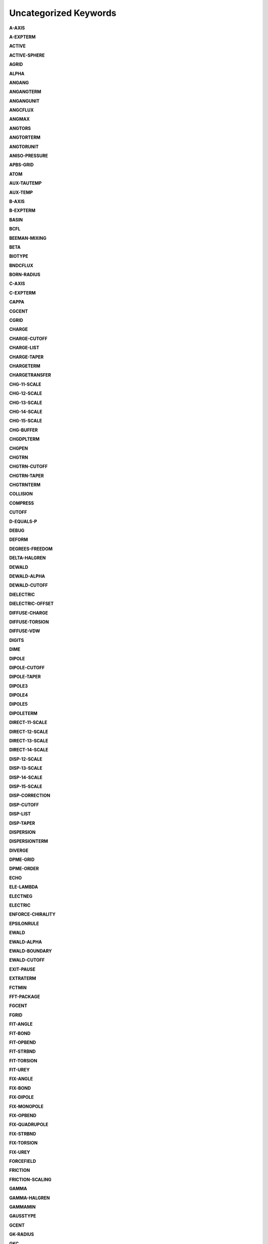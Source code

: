 Uncategorized Keywords
======================

**A-AXIS**

.. index:: A-AXIS

**A-EXPTERM**

.. index:: A-EXPTERM

**ACTIVE**

.. index:: ACTIVE

**ACTIVE-SPHERE**

.. index:: ACTIVE-SPHERE

**AGRID**

.. index:: AGRID

**ALPHA**

.. index:: ALPHA

**ANGANG**

.. index:: ANGANG

**ANGANGTERM**

.. index:: ANGANGTERM

**ANGANGUNIT**

.. index:: ANGANGUNIT

**ANGCFLUX**

.. index:: ANGCFLUX

**ANGMAX**

.. index:: ANGMAX

**ANGTORS**

.. index:: ANGTORS

**ANGTORTERM**

.. index:: ANGTORTERM

**ANGTORUNIT**

.. index:: ANGTORUNIT

**ANISO-PRESSURE**

.. index:: ANISO-PRESSURE

**APBS-GRID**

.. index:: APBS-GRID

**ATOM**

.. index:: ATOM

**AUX-TAUTEMP**

.. index:: AUX-TAUTEMP

**AUX-TEMP**

.. index:: AUX-TEMP

**B-AXIS**

.. index:: B-AXIS

**B-EXPTERM**

.. index:: B-EXPTERM

**BASIN**

.. index:: BASIN

**BCFL**

.. index:: BCFL

**BEEMAN-MIXING**

.. index:: BEEMAN-MIXING

**BETA**

.. index:: BETA

**BIOTYPE**

.. index:: BIOTYPE

**BNDCFLUX**

.. index:: BNDCFLUX

**BORN-RADIUS**

.. index:: BORN-RADIUS

**C-AXIS**

.. index:: C-AXIS

**C-EXPTERM**

.. index:: C-EXPTERM

**CAPPA**

.. index:: CAPPA

**CGCENT**

.. index:: CGCENT

**CGRID**

.. index:: CGRID

**CHARGE**

.. index:: CHARGE

**CHARGE-CUTOFF**

.. index:: CHARGE-CUTOFF

**CHARGE-LIST**

.. index:: CHARGE-LIST

**CHARGE-TAPER**

.. index:: CHARGE-TAPER

**CHARGETERM**

.. index:: CHARGETERM

**CHARGETRANSFER**

.. index:: CHARGETRANSFER

**CHG-11-SCALE**

.. index:: CHG-11-SCALE

**CHG-12-SCALE**

.. index:: CHG-12-SCALE

**CHG-13-SCALE**

.. index:: CHG-13-SCALE

**CHG-14-SCALE**

.. index:: CHG-14-SCALE

**CHG-15-SCALE**

.. index:: CHG-15-SCALE

**CHG-BUFFER**

.. index:: CHG-BUFFER

**CHGDPLTERM**

.. index:: CHGDPLTERM

**CHGPEN**

.. index:: CHGPEN

**CHGTRN**

.. index:: CHGTRN

**CHGTRN-CUTOFF**

.. index:: CHGTRN-CUTOFF

**CHGTRN-TAPER**

.. index:: CHGTRN-TAPER

**CHGTRNTERM**

.. index:: CHGTRNTERM

**COLLISION**

.. index:: COLLISION

**COMPRESS**

.. index:: COMPRESS

**CUTOFF**

.. index:: CUTOFF

**D-EQUALS-P**

.. index:: D-EQUALS-P

**DEBUG**

.. index:: DEBUG

**DEFORM**

.. index:: DEFORM

**DEGREES-FREEDOM**

.. index:: DEGREES-FREEDOM

**DELTA-HALGREN**

.. index:: DELTA-HALGREN

**DEWALD**

.. index:: DEWALD

**DEWALD-ALPHA**

.. index:: DEWALD-ALPHA

**DEWALD-CUTOFF**

.. index:: DEWALD-CUTOFF

**DIELECTRIC**

.. index:: DIELECTRIC

**DIELECTRIC-OFFSET**

.. index:: DIELECTRIC-OFFSET

**DIFFUSE-CHARGE**

.. index:: DIFFUSE-CHARGE

**DIFFUSE-TORSION**

.. index:: DIFFUSE-TORSION

**DIFFUSE-VDW**

.. index:: DIFFUSE-VDW

**DIGITS**

.. index:: DIGITS

**DIME**

.. index:: DIME

**DIPOLE**

.. index:: DIPOLE

**DIPOLE-CUTOFF**

.. index:: DIPOLE-CUTOFF

**DIPOLE-TAPER**

.. index:: DIPOLE-TAPER

**DIPOLE3**

.. index:: DIPOLE3

**DIPOLE4**

.. index:: DIPOLE4

**DIPOLE5**

.. index:: DIPOLE5

**DIPOLETERM**

.. index:: DIPOLETERM

**DIRECT-11-SCALE**

.. index:: DIRECT-11-SCALE

**DIRECT-12-SCALE**

.. index:: DIRECT-12-SCALE

**DIRECT-13-SCALE**

.. index:: DIRECT-13-SCALE

**DIRECT-14-SCALE**

.. index:: DIRECT-14-SCALE

**DISP-12-SCALE**

.. index:: DISP-12-SCALE

**DISP-13-SCALE**

.. index:: DISP-13-SCALE

**DISP-14-SCALE**

.. index:: DISP-14-SCALE

**DISP-15-SCALE**

.. index:: DISP-15-SCALE

**DISP-CORRECTION**

.. index:: DISP-CORRECTION

**DISP-CUTOFF**

.. index:: DISP-CUTOFF

**DISP-LIST**

.. index:: DISP-LIST

**DISP-TAPER**

.. index:: DISP-TAPER

**DISPERSION**

.. index:: DISPERSION

**DISPERSIONTERM**

.. index:: DISPERSIONTERM

**DIVERGE**

.. index:: DIVERGE

**DPME-GRID**

.. index:: DPME-GRID

**DPME-ORDER**

.. index:: DPME-ORDER

**ECHO**

.. index:: ECHO

**ELE-LAMBDA**

.. index:: ELE-LAMBDA

**ELECTNEG**

.. index:: ELECTNEG

**ELECTRIC**

.. index:: ELECTRIC

**ENFORCE-CHIRALITY**

.. index:: ENFORCE-CHIRALITY

**EPSILONRULE**

.. index:: EPSILONRULE

**EWALD**

.. index:: EWALD

**EWALD-ALPHA**

.. index:: EWALD-ALPHA

**EWALD-BOUNDARY**

.. index:: EWALD-BOUNDARY

**EWALD-CUTOFF**

.. index:: EWALD-CUTOFF

**EXIT-PAUSE**

.. index:: EXIT-PAUSE

**EXTRATERM**

.. index:: EXTRATERM

**FCTMIN**

.. index:: FCTMIN

**FFT-PACKAGE**

.. index:: FFT-PACKAGE

**FGCENT**

.. index:: FGCENT

**FGRID**

.. index:: FGRID

**FIT-ANGLE**

.. index:: FIT-ANGLE

**FIT-BOND**

.. index:: FIT-BOND

**FIT-OPBEND**

.. index:: FIT-OPBEND

**FIT-STRBND**

.. index:: FIT-STRBND

**FIT-TORSION**

.. index:: FIT-TORSION

**FIT-UREY**

.. index:: FIT-UREY

**FIX-ANGLE**

.. index:: FIX-ANGLE

**FIX-BOND**

.. index:: FIX-BOND

**FIX-DIPOLE**

.. index:: FIX-DIPOLE

**FIX-MONOPOLE**

.. index:: FIX-MONOPOLE

**FIX-OPBEND**

.. index:: FIX-OPBEND

**FIX-QUADRUPOLE**

.. index:: FIX-QUADRUPOLE

**FIX-STRBND**

.. index:: FIX-STRBND

**FIX-TORSION**

.. index:: FIX-TORSION

**FIX-UREY**

.. index:: FIX-UREY

**FORCEFIELD**

.. index:: FORCEFIELD

**FRICTION**

.. index:: FRICTION

**FRICTION-SCALING**

.. index:: FRICTION-SCALING

**GAMMA**

.. index:: GAMMA

**GAMMA-HALGREN**

.. index:: GAMMA-HALGREN

**GAMMAMIN**

.. index:: GAMMAMIN

**GAUSSTYPE**

.. index:: GAUSSTYPE

**GCENT**

.. index:: GCENT

**GK-RADIUS**

.. index:: GK-RADIUS

**GKC**

.. index:: GKC

**GKR**

.. index:: GKR

**GROUP**

.. index:: GROUP

**GROUP-INTER**

.. index:: GROUP-INTER

**GROUP-INTRA**

.. index:: GROUP-INTRA

**GROUP-MOLECULE**

.. index:: GROUP-MOLECULE

**GROUP-SELECT**

.. index:: GROUP-SELECT

**HBOND**

.. index:: HBOND

**HEAVY-HYDROGEN**

.. index:: HEAVY-HYDROGEN

**HESSIAN-CUTOFF**

.. index:: HESSIAN-CUTOFF

**HGUESS**

.. index:: HGUESS

**IEL-SCF**

.. index:: IEL-SCF

**INACTIVE**

.. index:: INACTIVE

**INDUCE-12-SCALE**

.. index:: INDUCE-12-SCALE

**INDUCE-13-SCALE**

.. index:: INDUCE-13-SCALE

**INDUCE-14-SCALE**

.. index:: INDUCE-14-SCALE

**INDUCE-15-SCALE**

.. index:: INDUCE-15-SCALE

**INTMAX**

.. index:: INTMAX

**ION**

.. index:: ION

**LAMBDA**

.. index:: LAMBDA

**LBFGS-VECTORS**

.. index:: LBFGS-VECTORS

**LIGAND**

.. index:: LIGAND

**LIGHTS**

.. index:: LIGHTS

**LIST-BUFFER**

.. index:: LIST-BUFFER

**MAXITER**

.. index:: MAXITER

**METAL**

.. index:: METAL

**METALTERM**

.. index:: METALTERM

**MG-AUTO**

.. index:: MG-AUTO

**MG-MANUAL**

.. index:: MG-MANUAL

**MMFF-PIBOND**

.. index:: MMFF-PIBOND

**MMFFANGLE**

.. index:: MMFFANGLE

**MMFFAROM**

.. index:: MMFFAROM

**MMFFBCI**

.. index:: MMFFBCI

**MMFFBOND**

.. index:: MMFFBOND

**MMFFBONDER**

.. index:: MMFFBONDER

**MMFFCOVRAD**

.. index:: MMFFCOVRAD

**MMFFDEFSTBN**

.. index:: MMFFDEFSTBN

**MMFFEQUIV**

.. index:: MMFFEQUIV

**MMFFOPBEND**

.. index:: MMFFOPBEND

**MMFFPBCI**

.. index:: MMFFPBCI

**MMFFPROP**

.. index:: MMFFPROP

**MMFFSTRBND**

.. index:: MMFFSTRBND

**MMFFTORSION**

.. index:: MMFFTORSION

**MMFFVDW**

.. index:: MMFFVDW

**MPOLE-12-SCALE**

.. index:: MPOLE-12-SCALE

**MPOLE-13-SCALE**

.. index:: MPOLE-13-SCALE

**MPOLE-14-SCALE**

.. index:: MPOLE-14-SCALE

**MPOLE-15-SCALE**

.. index:: MPOLE-15-SCALE

**MPOLE-CUTOFF**

.. index:: MPOLE-CUTOFF

**MPOLE-LIST**

.. index:: MPOLE-LIST

**MPOLE-TAPER**

.. index:: MPOLE-TAPER

**MULTIPOLE**

.. index:: MULTIPOLE

**MULTIPOLETERM**

.. index:: MULTIPOLETERM

**MUTATE**

.. index:: MUTATE

**MUTUAL-11-SCALE**

.. index:: MUTUAL-11-SCALE

**MUTUAL-12-SCALE**

.. index:: MUTUAL-12-SCALE

**MUTUAL-13-SCALE**

.. index:: MUTUAL-13-SCALE

**MUTUAL-14-SCALE**

.. index:: MUTUAL-14-SCALE

**NEIGHBOR-GROUPS**

.. index:: NEIGHBOR-GROUPS

**NEIGHBOR-LIST**

.. index:: NEIGHBOR-LIST

**NEUTRAL-GROUPS**

.. index:: NEUTRAL-GROUPS

**NEWHESS**

.. index:: NEWHESS

**NEXTITER**

.. index:: NEXTITER

**NOARCHIVE**

.. index:: NOARCHIVE

**NOSYMMETRY**

.. index:: NOSYMMETRY

**NOVERSION**

.. index:: NOVERSION

**OCTAHEDRON**

.. index:: OCTAHEDRON

**OPDIST**

.. index:: OPDIST

**OPDIST-CUBIC**

.. index:: OPDIST-CUBIC

**OPDIST-PENTIC**

.. index:: OPDIST-PENTIC

**OPDIST-QUARTIC**

.. index:: OPDIST-QUARTIC

**OPDIST-SEXTIC**

.. index:: OPDIST-SEXTIC

**OPDISTTERM**

.. index:: OPDISTTERM

**OPDISTUNIT**

.. index:: OPDISTUNIT

**OPENMP-THREADS**

.. index:: OPENMP-THREADS

**OPT-COEFF**

.. index:: OPT-COEFF

**OVERWRITE**

.. index:: OVERWRITE

**PARAMETERS**

.. index:: PARAMETERS

**PB-RADIUS**

.. index:: PB-RADIUS

**PCG-GUESS**

.. index:: PCG-GUESS

**PCG-NOGUESS**

.. index:: PCG-NOGUESS

**PCG-NOPRECOND**

.. index:: PCG-NOPRECOND

**PCG-PEEK**

.. index:: PCG-PEEK

**PCG-PRECOND**

.. index:: PCG-PRECOND

**PDIE**

.. index:: PDIE

**PENETRATION**

.. index:: PENETRATION

**PEWALD-ALPHA**

.. index:: PEWALD-ALPHA

**PIATOM**

.. index:: PIATOM

**PIBOND**

.. index:: PIBOND

**PIBOND4**

.. index:: PIBOND4

**PIBOND5**

.. index:: PIBOND5

**PISYSTEM**

.. index:: PISYSTEM

**PITORS**

.. index:: PITORS

**PITORSTERM**

.. index:: PITORSTERM

**PITORSUNIT**

.. index:: PITORSUNIT

**PME-GRID**

.. index:: PME-GRID

**PME-ORDER**

.. index:: PME-ORDER

**POLAR-12-INTRA**

.. index:: POLAR-12-INTRA

**POLAR-12-SCALE**

.. index:: POLAR-12-SCALE

**POLAR-13-INTRA**

.. index:: POLAR-13-INTRA

**POLAR-13-SCALE**

.. index:: POLAR-13-SCALE

**POLAR-14-INTRA**

.. index:: POLAR-14-INTRA

**POLAR-14-SCALE**

.. index:: POLAR-14-SCALE

**POLAR-15-INTRA**

.. index:: POLAR-15-INTRA

**POLAR-15-SCALE**

.. index:: POLAR-15-SCALE

**POLAR-EPS**

.. index:: POLAR-EPS

**POLAR-ITER**

.. index:: POLAR-ITER

**POLAR-PREDICT**

.. index:: POLAR-PREDICT

**POLAR-PRINT**

.. index:: POLAR-PRINT

**POLARIZABLE**

.. index:: POLARIZABLE

**POLARIZATION**

.. index:: POLARIZATION

**POLARIZE**

.. index:: POLARIZE

**POLARIZETERM**

.. index:: POLARIZETERM

**POLYMER-CUTOFF**

.. index:: POLYMER-CUTOFF

**POTENTIAL-ATOMS**

.. index:: POTENTIAL-ATOMS

**POTENTIAL-FACTOR**

.. index:: POTENTIAL-FACTOR

**POTENTIAL-FIT**

.. index:: POTENTIAL-FIT

**POTENTIAL-OFFSET**

.. index:: POTENTIAL-OFFSET

**POTENTIAL-SHELLS**

.. index:: POTENTIAL-SHELLS

**POTENTIAL-SPACING**

.. index:: POTENTIAL-SPACING

**PPME-ORDER**

.. index:: PPME-ORDER

**PRINTOUT**

.. index:: PRINTOUT

**RADIUSRULE**

.. index:: RADIUSRULE

**RADIUSSIZE**

.. index:: RADIUSSIZE

**RADIUSTYPE**

.. index:: RADIUSTYPE

**RATTLE**

.. index:: RATTLE

**RATTLE-DISTANCE**

.. index:: RATTLE-DISTANCE

**RATTLE-EPS**

.. index:: RATTLE-EPS

**RATTLE-LINE**

.. index:: RATTLE-LINE

**RATTLE-ORIGIN**

.. index:: RATTLE-ORIGIN

**RATTLE-PLANE**

.. index:: RATTLE-PLANE

**REACTIONFIELD**

.. index:: REACTIONFIELD

**REDUCE**

.. index:: REDUCE

**REMOVE-INERTIA**

.. index:: REMOVE-INERTIA

**REP-12-SCALE**

.. index:: REP-12-SCALE

**REP-13-SCALE**

.. index:: REP-13-SCALE

**REP-14-SCALE**

.. index:: REP-14-SCALE

**REP-15-SCALE**

.. index:: REP-15-SCALE

**REPULS-CUTOFF**

.. index:: REPULS-CUTOFF

**REPULS-TAPER**

.. index:: REPULS-TAPER

**REPULSION**

.. index:: REPULSION

**REPULSIONTERM**

.. index:: REPULSIONTERM

**RESP-WEIGHT**

.. index:: RESP-WEIGHT

**RESPA-INNER**

.. index:: RESPA-INNER

**RESTRAIN-ANGLE**

.. index:: RESTRAIN-ANGLE

**RESTRAIN-DISTANCE**

.. index:: RESTRAIN-DISTANCE

**RESTRAIN-GROUPS**

.. index:: RESTRAIN-GROUPS

**RESTRAIN-POSITION**

.. index:: RESTRAIN-POSITION

**RESTRAIN-TORSION**

.. index:: RESTRAIN-TORSION

**RESTRAINTERM**

.. index:: RESTRAINTERM

**ROTATABLE-BOND**

.. index:: ROTATABLE-BOND

**RXNFIELDTERM**

.. index:: RXNFIELDTERM

**SADDLEPOINT**

.. index:: SADDLEPOINT

**SAVE-CYCLE**

.. index:: SAVE-CYCLE

**SAVE-FORCE**

.. index:: SAVE-FORCE

**SAVE-INDUCED**

.. index:: SAVE-INDUCED

**SAVE-VECTS**

.. index:: SAVE-VECTS

**SAVE-VELOCITY**

.. index:: SAVE-VELOCITY

**SDENS**

.. index:: SDENS

**SDIE**

.. index:: SDIE

**SLOPEMAX**

.. index:: SLOPEMAX

**SMIN**

.. index:: SMIN

**SMOOTHING**

.. index:: SMOOTHING

**SOLUTE**

.. index:: SOLUTE

**SOLVATE**

.. index:: SOLVATE

**SOLVATETERM**

.. index:: SOLVATETERM

**SOLVENT-PRESSURE**

.. index:: SOLVENT-PRESSURE

**SPACEGROUP**

.. index:: SPACEGROUP

**SRAD**

.. index:: SRAD

**SRFM**

.. index:: SRFM

**STEEPEST-DESCENT**

.. index:: STEEPEST-DESCENT

**STEPMAX**

.. index:: STEPMAX

**STEPMIN**

.. index:: STEPMIN

**STRTORS**

.. index:: STRTORS

**STRTORTERM**

.. index:: STRTORTERM

**STRTORUNIT**

.. index:: STRTORUNIT

**SURFACE-TENSION**

.. index:: SURFACE-TENSION

**SWIN**

.. index:: SWIN

**TAPER**

.. index:: TAPER

**TARGET-DIPOLE**

.. index:: TARGET-DIPOLE

**TARGET-QUADRUPOLE**

.. index:: TARGET-QUADRUPOLE

**TAU-PRESSURE**

.. index:: TAU-PRESSURE

**TAU-TEMPERATURE**

.. index:: TAU-TEMPERATURE

**TCG-GUESS**

.. index:: TCG-GUESS

**TCG-NOGUESS**

.. index:: TCG-NOGUESS

**TCG-PEEK**

.. index:: TCG-PEEK

**TORS-LAMBDA**

.. index:: TORS-LAMBDA

**TORSION**

.. index:: TORSION

**TORSION4**

.. index:: TORSION4

**TORSION5**

.. index:: TORSION5

**TORSIONTERM**

.. index:: TORSIONTERM

**TORSIONUNIT**

.. index:: TORSIONUNIT

**TORTORS**

.. index:: TORTORS

**TORTORTERM**

.. index:: TORTORTERM

**TORTORUNIT**

.. index:: TORTORUNIT

**TRIAL-DISTANCE**

.. index:: TRIAL-DISTANCE

**TRIAL-DISTRIBUTION**

.. index:: TRIAL-DISTRIBUTION

**TRUNCATE**

.. index:: TRUNCATE

**USOLVE-BUFFER**

.. index:: USOLVE-BUFFER

**USOLVE-CUTOFF**

.. index:: USOLVE-CUTOFF

**USOLVE-DIAG**

.. index:: USOLVE-DIAG

**VDW**

.. index:: VDW

**VDW-12-SCALE**

.. index:: VDW-12-SCALE

**VDW-13-SCALE**

.. index:: VDW-13-SCALE

**VDW-14-SCALE**

.. index:: VDW-14-SCALE

**VDW-15-SCALE**

.. index:: VDW-15-SCALE

**VDW-ANNIHILATE**

.. index:: VDW-ANNIHILATE

**VDW-CORRECTION**

.. index:: VDW-CORRECTION

**VDW-CUTOFF**

.. index:: VDW-CUTOFF

**VDW-LAMBDA**

.. index:: VDW-LAMBDA

**VDW-LIST**

.. index:: VDW-LIST

**VDW-TAPER**

.. index:: VDW-TAPER

**VDW14**

.. index:: VDW14

**VDWINDEX**

.. index:: VDWINDEX

**VDWPR**

.. index:: VDWPR

**VDWTERM**

.. index:: VDWTERM

**VDWTYPE**

.. index:: VDWTYPE

**VERBOSE**

.. index:: VERBOSE

**VIB-ROOTS**

.. index:: VIB-ROOTS

**VIB-TOLERANCE**

.. index:: VIB-TOLERANCE

**VOLUME-MOVE**

.. index:: VOLUME-MOVE

**VOLUME-SCALE**

.. index:: VOLUME-SCALE

**VOLUME-TRIAL**

.. index:: VOLUME-TRIAL

**WALL**

.. index:: WALL

**WRITEOUT**

.. index:: WRITEOUT

**X-AXIS**

.. index:: X-AXIS

**Y-AXIS**

.. index:: Y-AXIS

**Z-AXIS**

.. index:: Z-AXIS
